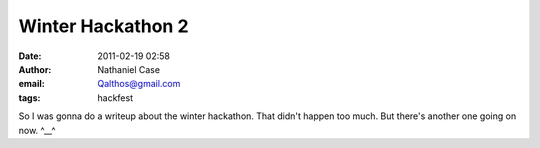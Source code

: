 Winter Hackathon 2
##################
:date: 2011-02-19 02:58
:author: Nathaniel Case
:email: Qalthos@gmail.com
:tags: hackfest

So I was gonna do a writeup about the winter hackathon.
That didn't happen too much.
But there's another one going on now.
^\_\_^
